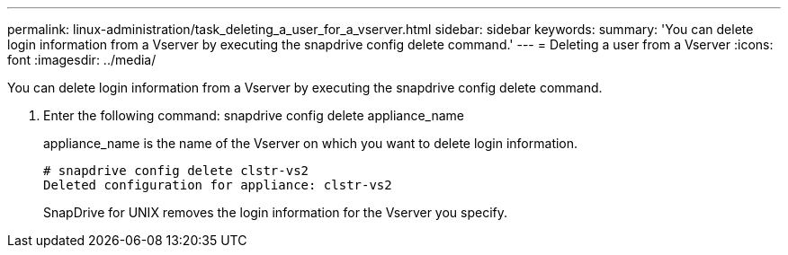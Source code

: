 ---
permalink: linux-administration/task_deleting_a_user_for_a_vserver.html
sidebar: sidebar
keywords: 
summary: 'You can delete login information from a Vserver by executing the snapdrive config delete command.'
---
= Deleting a user from a Vserver
:icons: font
:imagesdir: ../media/

[.lead]
You can delete login information from a Vserver by executing the snapdrive config delete command.

. Enter the following command: snapdrive config delete appliance_name
+
appliance_name is the name of the Vserver on which you want to delete login information.
+
----
# snapdrive config delete clstr-vs2
Deleted configuration for appliance: clstr-vs2
----
+
SnapDrive for UNIX removes the login information for the Vserver you specify.
